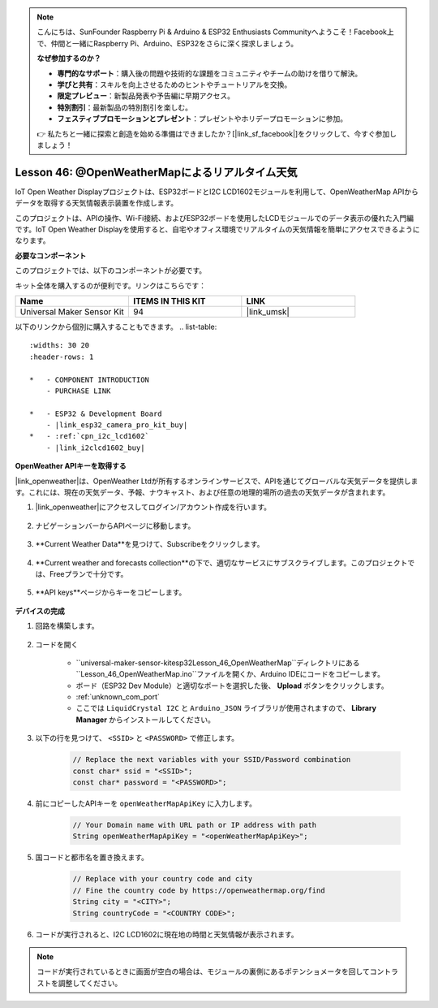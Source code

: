 .. note::

    こんにちは、SunFounder Raspberry Pi & Arduino & ESP32 Enthusiasts Communityへようこそ！Facebook上で、仲間と一緒にRaspberry Pi、Arduino、ESP32をさらに深く探求しましょう。

    **なぜ参加するのか？**

    - **専門的なサポート**：購入後の問題や技術的な課題をコミュニティやチームの助けを借りて解決。
    - **学びと共有**：スキルを向上させるためのヒントやチュートリアルを交換。
    - **限定プレビュー**：新製品発表や予告編に早期アクセス。
    - **特別割引**：最新製品の特別割引を楽しむ。
    - **フェスティブプロモーションとプレゼント**：プレゼントやホリデープロモーションに参加。

    👉 私たちと一緒に探索と創造を始める準備はできましたか？[|link_sf_facebook|]をクリックして、今すぐ参加しましょう！
.. _esp32_iot_owm:

Lesson 46: @OpenWeatherMapによるリアルタイム天気
====================================================

IoT Open Weather Displayプロジェクトは、ESP32ボードとI2C LCD1602モジュールを利用して、OpenWeatherMap APIからデータを取得する天気情報表示装置を作成します。

このプロジェクトは、APIの操作、Wi-Fi接続、およびESP32ボードを使用したLCDモジュールでのデータ表示の優れた入門編です。IoT Open Weather Displayを使用すると、自宅やオフィス環境でリアルタイムの天気情報を簡単にアクセスできるようになります。

**必要なコンポーネント**

このプロジェクトでは、以下のコンポーネントが必要です。

キット全体を購入するのが便利です。リンクはこちらです：

.. list-table::
    :widths: 20 20 20
    :header-rows: 1

    *   - Name	
        - ITEMS IN THIS KIT
        - LINK
    *   - Universal Maker Sensor Kit
        - 94
        - |link_umsk|

以下のリンクから個別に購入することもできます。
.. list-table::
    :widths: 30 20
    :header-rows: 1

    *   - COMPONENT INTRODUCTION
        - PURCHASE LINK

    *   - ESP32 & Development Board
        - |link_esp32_camera_pro_kit_buy|
    *   - :ref:`cpn_i2c_lcd1602`
        - |link_i2clcd1602_buy|

**OpenWeather APIキーを取得する**

|link_openweather|は、OpenWeather Ltdが所有するオンラインサービスで、APIを通じてグローバルな天気データを提供します。これには、現在の天気データ、予報、ナウキャスト、および任意の地理的場所の過去の天気データが含まれます。

#. |link_openweather|にアクセスしてログイン/アカウント作成を行います。

    .. image:: img/OWM-1.png

#. ナビゲーションバーからAPIページに移動します。

    .. image:: img/OWM-2.png

#. **Current Weather Data**を見つけて、Subscribeをクリックします。

    .. image:: img/OWM-3.png

#. **Current weather and forecasts collection**の下で、適切なサービスにサブスクライブします。このプロジェクトでは、Freeプランで十分です。

    .. image:: img/OWM-4.png

#. **API keys**ページからキーをコピーします。

    .. image:: img/OWM-5.png

**デバイスの完成**

#. 回路を構築します。

    .. image:: img/Lesson_26_LCD1602_esp32_bb.png
        :width: 800
#. コードを開く

    * ``universal-maker-sensor-kit\esp32\Lesson_46_OpenWeatherMap``ディレクトリにある ``Lesson_46_OpenWeatherMap.ino``ファイルを開くか、Arduino IDEにコードをコピーします。
    * ボード（ESP32 Dev Module）と適切なポートを選択した後、 **Upload** ボタンをクリックします。
    * :ref:`unknown_com_port`
    * ここでは ``LiquidCrystal I2C`` と ``Arduino_JSON`` ライブラリが使用されますので、 **Library Manager** からインストールしてください。

    .. raw:: html

        <iframe src=https://create.arduino.cc/editor/sunfounder01/5e262afa-97ca-45ba-807b-adf7650b30e8/preview?embed style="height:510px;width:100%;margin:10px 0" frameborder=0></iframe>
         

#. 以下の行を見つけて、 ``<SSID>`` と ``<PASSWORD>`` で修正します。

    .. code-block::  Arduino

        // Replace the next variables with your SSID/Password combination
        const char* ssid = "<SSID>";
        const char* password = "<PASSWORD>";

#. 前にコピーしたAPIキーを ``openWeatherMapApiKey`` に入力します。

    .. code-block::  Arduino

        // Your Domain name with URL path or IP address with path
        String openWeatherMapApiKey = "<openWeatherMapApiKey>";

#. 国コードと都市名を置き換えます。

    .. code-block::  Arduino

        // Replace with your country code and city
        // Fine the country code by https://openweathermap.org/find
        String city = "<CITY>";
        String countryCode = "<COUNTRY CODE>";

#. コードが実行されると、I2C LCD1602に現在地の時間と天気情報が表示されます。

.. note::
   コードが実行されているときに画面が空白の場合は、モジュールの裏側にあるポテンショメータを回してコントラストを調整してください。

